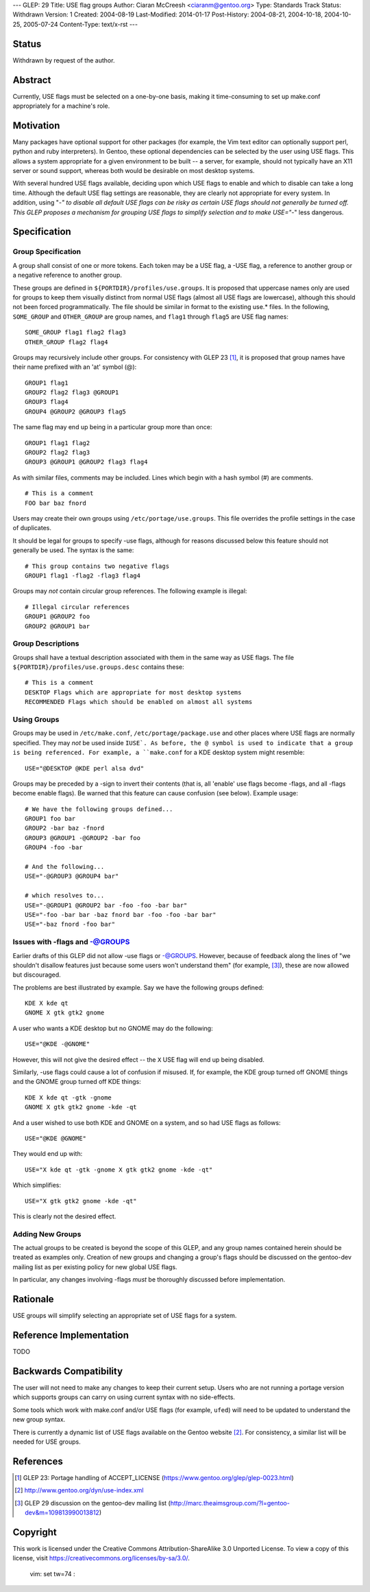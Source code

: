 ---
GLEP: 29
Title: USE flag groups
Author: Ciaran McCreesh <ciaranm@gentoo.org>
Type: Standards Track
Status: Withdrawn
Version: 1
Created: 2004-08-19
Last-Modified: 2014-01-17
Post-History: 2004-08-21, 2004-10-18, 2004-10-25, 2005-07-24
Content-Type: text/x-rst
---

Status
======

Withdrawn by request of the author.

Abstract
========

Currently, USE flags must be selected on a one-by-one basis, making it
time-consuming to set up make.conf appropriately for a machine's role.

Motivation
==========

Many packages have optional support for other packages (for example, the
Vim text editor can optionally support perl, python and ruby
interpreters). In Gentoo, these optional dependencies can be selected by
the user using USE flags. This allows a system appropriate for a given
environment to be built -- a server, for example, should not typically
have an X11 server or sound support, whereas both would be desirable on
most desktop systems.

With several hundred USE flags available, deciding upon which USE flags to
enable and which to disable can take a long time. Although the default USE
flag settings are reasonable, they are clearly not appropriate for every
system. In addition, using "-*" to disable all default USE flags can be
risky as certain USE flags should not generally be turned off.  This GLEP
proposes a mechanism for grouping USE flags to simplify selection and to
make USE="-*" less dangerous.

Specification
=============

Group Specification
-------------------

A group shall consist of one or more tokens. Each token may be a USE flag,
a -USE flag, a reference to another group or a negative reference to
another group.

These groups are defined in ``${PORTDIR}/profiles/use.groups``. It is
proposed that uppercase names only are used for groups to keep them
visually distinct from normal USE flags (almost all USE flags are
lowercase), although this should not been forced programmatically. The
file should be similar in format to the existing use.* files. In the
following, ``SOME_GROUP`` and ``OTHER_GROUP`` are group names, and
``flag1`` through ``flag5`` are USE flag names:

::

	SOME_GROUP flag1 flag2 flag3
	OTHER_GROUP flag2 flag4

Groups may recursively include other groups. For consistency with GLEP 23
[1]_, it is proposed that group names have their name prefixed with an
'at' symbol (@):

::

	GROUP1 flag1
	GROUP2 flag2 flag3 @GROUP1
	GROUP3 flag4
	GROUP4 @GROUP2 @GROUP3 flag5

The same flag may end up being in a particular group more than once:

::

	GROUP1 flag1 flag2
	GROUP2 flag2 flag3
	GROUP3 @GROUP1 @GROUP2 flag3 flag4

As with similar files, comments may be included. Lines which begin with a
hash symbol (#) are comments.

::

	# This is a comment
	FOO bar baz fnord

Users may create their own groups using ``/etc/portage/use.groups``. This
file overrides the profile settings in the case of duplicates.

It should be legal for groups to specify -use flags, although for reasons
discussed below this feature should not generally be used. The syntax is
the same:

::

	# This group contains two negative flags
	GROUP1 flag1 -flag2 -flag3 flag4

Groups may *not* contain circular group references. The following example
is illegal:

::

	# Illegal circular references
	GROUP1 @GROUP2 foo
	GROUP2 @GROUP1 bar

Group Descriptions
------------------

Groups shall have a textual description associated with them in the same
way as USE flags. The file ``${PORTDIR}/profiles/use.groups.desc``
contains these:

::

	# This is a comment
	DESKTOP Flags which are appropriate for most desktop systems
	RECOMMENDED Flags which should be enabled on almost all systems


Using Groups
------------

Groups may be used in ``/etc/make.conf``, ``/etc/portage/package.use`` and
other places where USE flags are normally specified. They may *not* be
used inside ``IUSE`. As before, the @ symbol is used to indicate that a
group is being referenced. For example, a ``make.conf`` for a KDE desktop
system might resemble:

::

	USE="@DESKTOP @KDE perl alsa dvd"

Groups may be preceded by a -sign to invert their contents (that is, all
'enable' use flags become -flags, and all -flags become enable flags). Be
warned that this feature can cause confusion (see below). Example usage:

::

	# We have the following groups defined...
	GROUP1 foo bar
	GROUP2 -bar baz -fnord
	GROUP3 @GROUP1 -@GROUP2 -bar foo
	GROUP4 -foo -bar

	# And the following...
	USE="-@GROUP3 @GROUP4 bar"

	# which resolves to...
	USE="-@GROUP1 @GROUP2 bar -foo -foo -bar bar"
	USE="-foo -bar bar -baz fnord bar -foo -foo -bar bar"
	USE="-baz fnord -foo bar"


Issues with -flags and -@GROUPS
-------------------------------

Earlier drafts of this GLEP did not allow -use flags or -@GROUPS. However,
because of feedback along the lines of "we shouldn't disallow features
just because some users won't understand them" (for example, [3]_), these
are now allowed but discouraged.

The problems are best illustrated by example. Say we have the following
groups defined:

::

	KDE X kde qt
	GNOME X gtk gtk2 gnome

A user who wants a KDE desktop but no GNOME may do the following:

::

	USE="@KDE -@GNOME"

However, this will not give the desired effect -- the ``X`` USE flag will
end up being disabled.

Similarly, -use flags could cause a lot of confusion if misused. If, for
example, the KDE group turned off GNOME things and the GNOME group turned
off KDE things:

::

	KDE X kde qt -gtk -gnome
	GNOME X gtk gtk2 gnome -kde -qt

And a user wished to use both KDE and GNOME on a system, and so had USE
flags as follows:

::

	USE="@KDE @GNOME"

They would end up with:

::

	USE="X kde qt -gtk -gnome X gtk gtk2 gnome -kde -qt"

Which simplifies:

::

	USE="X gtk gtk2 gnome -kde -qt"

This is clearly not the desired effect.

Adding New Groups
-----------------

The actual groups to be created is beyond the scope of this GLEP, and any
group names contained herein should be treated as examples only. Creation
of new groups and changing a group's flags should be discussed on the
gentoo-dev mailing list as per existing policy for new global USE flags.

In particular, any changes involving -flags *must* be thoroughly discussed
before implementation.

Rationale
=========

USE groups will simplify selecting an appropriate set of USE flags for a
system.

Reference Implementation
========================

TODO

Backwards Compatibility
=======================

The user will not need to make any changes to keep their current setup.
Users who are not running a portage version which supports groups can
carry on using current syntax with no side-effects.

Some tools which work with make.conf and/or USE flags (for example,
``ufed``) will need to be updated to understand the new group syntax.

There is currently a dynamic list of USE flags available on the Gentoo
website [2]_. For consistency, a similar list will be needed for USE
groups.

References
==========

.. [1] GLEP 23: Portage handling of ACCEPT_LICENSE
       (https://www.gentoo.org/glep/glep-0023.html)
.. [2] http://www.gentoo.org/dyn/use-index.xml
.. [3] GLEP 29 discussion on the gentoo-dev mailing list
       (http://marc.theaimsgroup.com/?l=gentoo-dev&m=109813990013812)

Copyright
=========

This work is licensed under the Creative Commons Attribution-ShareAlike 3.0
Unported License.  To view a copy of this license, visit
https://creativecommons.org/licenses/by-sa/3.0/.

 vim: set tw=74 :
